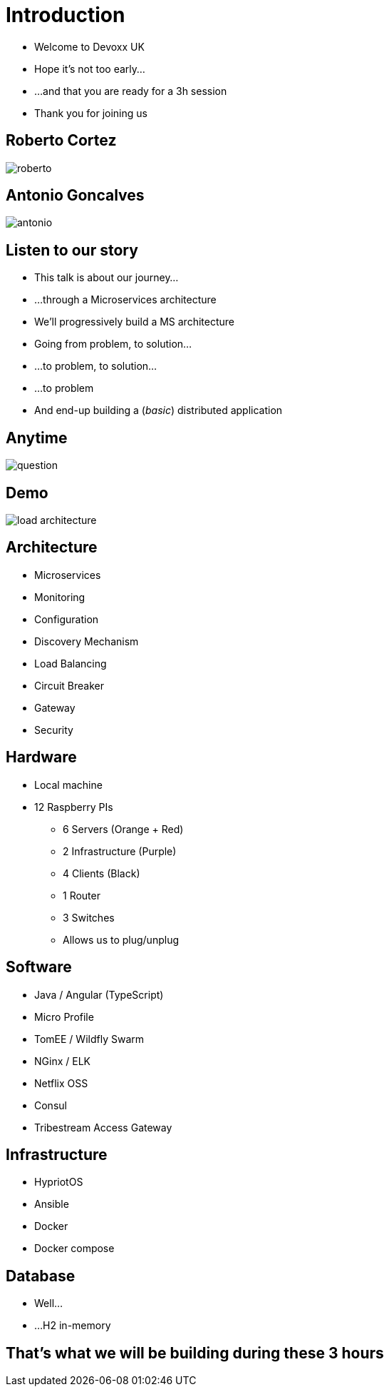 ifndef::imagesdir[:imagesdir: images]

= Introduction

[%step]
* Welcome to Devoxx UK
* Hope it's not too early...
* ...and that you are ready for a 3h session
* Thank you for joining us

== Roberto Cortez

image::roberto.jpg[]

== Antonio Goncalves

image::antonio.jpg[]

== Listen to our story

[%step]
* This talk is about our journey...
* ...through a Microservices architecture
* We'll progressively build a MS architecture
* Going from problem, to solution...
* ...to problem, to solution...
* ...to problem
* And end-up building a (_basic_) distributed application

== Anytime

image::question.jpg[]

== Demo

image::load-architecture.png[]

== Architecture

[%step]
* Microservices
* Monitoring
* Configuration
* Discovery Mechanism
* Load Balancing
* Circuit Breaker
* Gateway
* Security

== Hardware

[%step]
* Local machine
* 12 Raspberry PIs
** 6 Servers (Orange + Red)
** 2 Infrastructure (Purple)
** 4 Clients (Black)
** 1 Router
** 3 Switches
** Allows us to plug/unplug

== Software

[%step]
* Java / Angular (TypeScript)
* Micro Profile
* TomEE / Wildfly Swarm
* NGinx / ELK
* Netflix OSS
* Consul
* Tribestream Access Gateway

== Infrastructure

[%step]
* HypriotOS
* Ansible
* Docker
* Docker compose

== Database

[%step]
* Well...
* ...H2 in-memory

== That's what we will be building during these 3 hours
